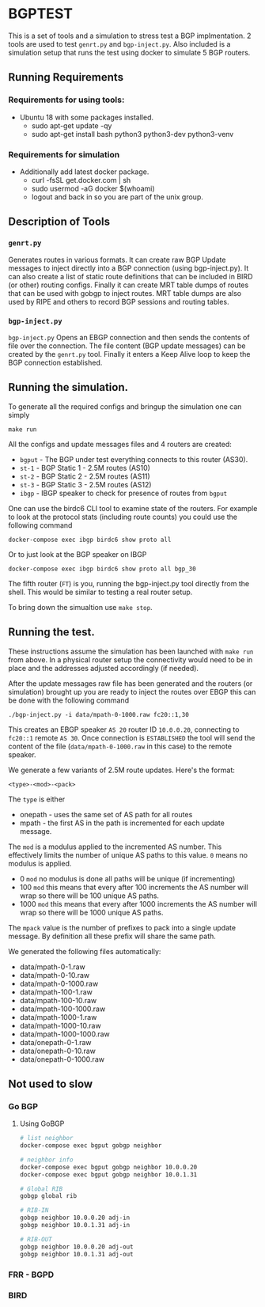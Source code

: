 * BGPTEST

  This is a set of tools and a simulation to stress test a BGP implmentation. 2
  tools are used to test ~genrt.py~ and ~bgp-inject.py~. Also included is a
  simulation setup that runs the test using docker to simulate 5 BGP routers.

** Running Requirements
*** Requirements for using tools:
    - Ubuntu 18 with some packages installed.
      - sudo apt-get update -qy
      - sudo apt-get install bash python3 python3-dev python3-venv
*** Requirements for simulation
    - Additionally add latest docker package.
      - curl -fsSL get.docker.com | sh
      - sudo usermod -aG docker $(whoami)
      - logout and back in so you are part of the unix group.

** Description of Tools
*** ~genrt.py~
    Generates routes in various formats. It can create raw BGP Update messages to
    inject directly into a BGP connection (using bgp-inject.py). It can also
    create a list of static route definitions that can be included in BIRD (or
    other) routing configs. Finally it can create MRT table dumps of routes that
    can be used with gobgp to inject routes. MRT table dumps are also used by
    RIPE and others to record BGP sessions and routing tables.

*** ~bgp-inject.py~
    ~bgp-inject.py~ Opens an EBGP connection and then sends the contents of file
    over the connection. The file content (BGP update messages) can be created by
    the ~genrt.py~ tool. Finally it enters a Keep Alive loop to keep the BGP
    connection established.

** Running the simulation.
   To generate all the required configs and bringup the simulation one can
   simply

    : make run

   All the configs and update messages files and 4 routers are created:

    - ~bgput~ - The BGP under test everything connects to this router (AS30).
    - ~st-1~ - BGP Static 1 - 2.5M routes (AS10)
    - ~st-2~ - BGP Static 2 - 2.5M routes (AS11)
    - ~st-3~ - BGP Static 3 - 2.5M routes (AS12)
    - ~ibgp~ - IBGP speaker to check for presence of routes from ~bgput~

   One can use the birdc6 CLI tool to examine state of the routers. For example
   to look at the protocol stats (including route counts) you could use the
   following command

   : docker-compose exec ibgp birdc6 show proto all

   Or to just look at the BGP speaker on IBGP

   : docker-compose exec ibgp birdc6 show proto all bgp_30

   The fifth router (~FT~) is you, running the bgp-inject.py tool directly from
   the shell. This would be similar to testing a real router setup.

   To bring down the simualtion use ~make stop~.

** Running the test.
   These instructions assume the simulation has been launched with ~make run~
   from above. In a physical router setup the connectivity would need to be in
   place and the addresses adjusted accordingly (if needed).

   After the update messages raw file has been generated and the routers (or
   simulation) brought up you are ready to inject the routes over EBGP this can
   be done with the following command

   : ./bgp-inject.py -i data/mpath-0-1000.raw fc20::1,30

   This creates an EBGP speaker ~AS 20~ router ID ~10.0.0.20~, connecting
   to ~fc20::1~ remote ~AS 30~. Once connection is ~ESTABLISHED~ the tool will
   send the content of the file (~data/mpath-0-1000.raw~ in this case) to the
   remote speaker.

   We generate a few variants of 2.5M route updates. Here's the format:

   : <type>-<mod>-<pack>

   The ~type~ is either

   - onepath - uses the same set of AS path for all routes
   - mpath - the first AS in the path is incremented for each update message.

   The ~mod~ is a modulus applied to the incremented AS number. This
   effectively limits the number of unique AS paths to this value. ~0~ means no
   modulus is applied.

   - 0 ~mod~ no modulus is done all paths will be unique (if incrementing)
   - 100 ~mod~ this means that every after 100 increments the AS number will
     wrap so there will be 100 unique AS paths.
   - 1000 ~mod~ this means that every after 1000 increments the AS number will
     wrap so there will be 1000 unique AS paths.

   The ~mpack~ value is the number of prefixes to pack into a single update
   message. By definition all these prefix will share the same path.

   We generated the following files automatically:

   - data/mpath-0-1.raw
   - data/mpath-0-10.raw
   - data/mpath-0-1000.raw
   - data/mpath-100-1.raw
   - data/mpath-100-10.raw
   - data/mpath-100-1000.raw
   - data/mpath-1000-1.raw
   - data/mpath-1000-10.raw
   - data/mpath-1000-1000.raw
   - data/onepath-0-1.raw
   - data/onepath-0-10.raw
   - data/onepath-0-1000.raw

** Not used to slow
*** Go BGP
**** Using GoBGP
#+begin_src bash
  # list neighbor
  docker-compose exec bgput gobgp neighbor

  # neighbor info
  docker-compose exec bgput gobgp neighbor 10.0.0.20
  docker-compose exec bgput gobgp neighbor 10.0.1.31

  # Global RIB
  gobgp global rib

  # RIB-IN
  gobgp neighbor 10.0.0.20 adj-in
  gobgp neighbor 10.0.1.31 adj-in

  # RIB-OUT
  gobgp neighbor 10.0.0.20 adj-out
  gobgp neighbor 10.0.1.31 adj-out
#+end_src
*** FRR - BGPD
*** BIRD
